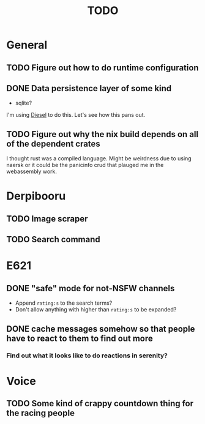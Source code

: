 #+TITLE: TODO

* General
** TODO Figure out how to do runtime configuration
** DONE Data persistence layer of some kind
   CLOSED: [2020-02-14 Fri 02:24]
   :LOGBOOK:
   CLOCK: [2020-02-14 Fri 01:25]--[2020-02-14 Fri 02:23] =>  0:58
   :END:
+ sqlite?

I'm using [[https://diesel.rs][Diesel]] to do this. Let's see how this pans out.
** TODO Figure out why the nix build depends on all of the dependent crates
I thought rust was a compiled language. Might be weirdness due to using naersk
or it could be the panicinfo crud that plauged me in the webassembly work.
* Derpibooru
** TODO Image scraper
** TODO Search command
* E621
** DONE "safe" mode for not-NSFW channels
   CLOSED: [2020-02-15 Sat 03:47]
+ Append =rating:s= to the search terms?
+ Don't allow anything with higher than =rating:s= to be expanded?
** DONE cache messages somehow so that people have to react to them to find out more
   CLOSED: [2020-02-15 Sat 03:47]
*** Find out what it looks like to do reactions in serenity?
* Voice
** TODO Some kind of crappy countdown thing for the racing people
